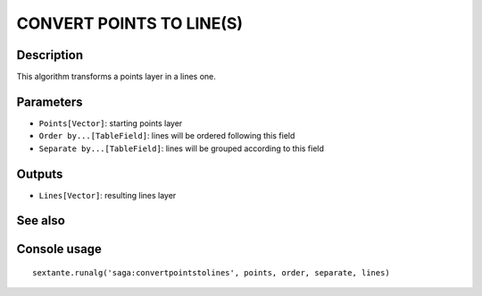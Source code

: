 CONVERT POINTS TO LINE(S)
=========================

Description
-----------
This algorithm transforms a points layer in a lines one.

Parameters
----------

- ``Points[Vector]``: starting points layer
- ``Order by...[TableField]``: lines will be ordered following this field
- ``Separate by...[TableField]``: lines will be grouped according to this field

Outputs
-------

- ``Lines[Vector]``: resulting lines layer

See also
---------


Console usage
-------------


::

	sextante.runalg('saga:convertpointstolines', points, order, separate, lines)

